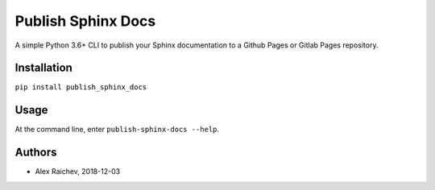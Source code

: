 Publish Sphinx Docs
********************
A simple Python 3.6+ CLI to publish your Sphinx documentation to a
Github Pages or Gitlab Pages repository.


Installation
=============
``pip install publish_sphinx_docs``


Usage
=====
At the command line, enter ``publish-sphinx-docs --help``.


Authors
========
- Alex Raichev, 2018-12-03